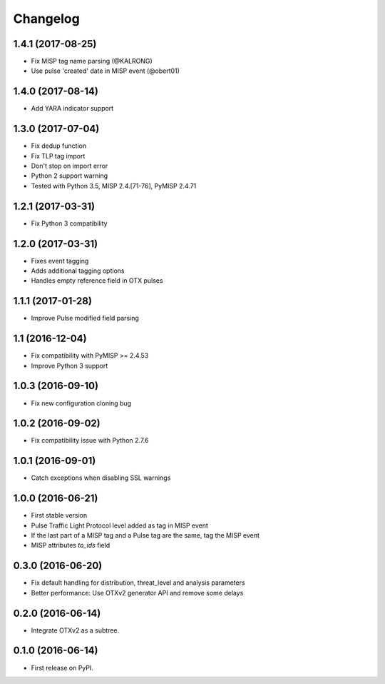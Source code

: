 
Changelog
=========


1.4.1 (2017-08-25)
------------------

*  Fix MISP tag name parsing (@KALRONG)
*  Use pulse 'created' date in MISP event (@obert01)


1.4.0 (2017-08-14)
------------------

*  Add YARA indicator support


1.3.0 (2017-07-04)
------------------

*  Fix dedup function
*  Fix TLP tag import
*  Don't stop on import error
*  Python 2 support warning
*  Tested with Python 3.5, MISP 2.4.[71-76], PyMISP 2.4.71


1.2.1 (2017-03-31)
------------------

*  Fix Python 3 compatibility


1.2.0 (2017-03-31)
------------------

*  Fixes event tagging 
*  Adds additional tagging options
*  Handles empty reference field in OTX pulses


1.1.1 (2017-01-28)
------------------

*  Improve Pulse modified field parsing

1.1 (2016-12-04)
----------------

*  Fix compatibility with PyMISP >= 2.4.53
*  Improve Python 3 support

1.0.3 (2016-09-10)
------------------

*  Fix new configuration cloning bug

1.0.2 (2016-09-02)
------------------

*  Fix compatibility issue with Python 2.7.6

1.0.1 (2016-09-01)
------------------

*  Catch exceptions when disabling SSL warnings

1.0.0 (2016-06-21)
------------------

* First stable version
* Pulse Traffic Light Protocol level added as tag in MISP event
* If the last part of a MISP tag and a Pulse tag are the same, tag the MISP event
* MISP attributes `to_ids` field

0.3.0 (2016-06-20)
------------------

* Fix default handling for distribution, threat_level and analysis parameters
* Better performance: Use OTXv2 generator API and remove some delays

0.2.0 (2016-06-14)
------------------

* Integrate OTXv2 as a subtree.

0.1.0 (2016-06-14)
------------------

* First release on PyPI.
